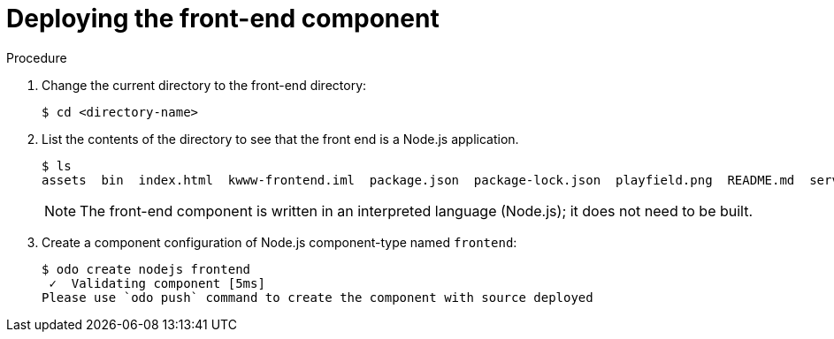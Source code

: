 // Module included in the following assemblies:
//
// * cli_reference/openshift_developer_cli/creating-a-multicomponent-application-with-odo.adoc
// * cli_reference/openshift_developer_cli/creating-an-application-with-a-database.adoc

[id="deploying-the-front-end-component_{context}"]

= Deploying the front-end component

.Procedure

. Change the current directory to the front-end directory:
+
----
$ cd <directory-name>
---- 

. List the contents of the directory to see that the front end is a Node.js application.
+
----
$ ls
assets  bin  index.html  kwww-frontend.iml  package.json  package-lock.json  playfield.png  README.md  server.js
---- 
+
[NOTE]
====
The front-end component is written in an interpreted language (Node.js); it does not need to be built.
====

. Create a component configuration of Node.js component-type named `frontend`:
+
----
$ odo create nodejs frontend
 ✓  Validating component [5ms]
Please use `odo push` command to create the component with source deployed
----

ifeval::["{context}" == "creating-an-application-with-a-database"]
. Create a URL to access the frontend interface.
+
----
$ odo url create myurl
 ✓  URL myurl created for component: nodejs-nodejs-ex-pmdp
----

. Push the component to the {product-title} cluster.
+
----
$ odo push
Validation
 ✓  Checking component [7ms]

 Configuration changes
 ✓  Initializing component
 ✓  Creating component [134ms]

 Applying URL changes
 ✓  URL myurl: http://myurl-app-myproject.192.168.42.79.nip.io created

 Pushing to component nodejs-nodejs-ex-mhbb of type local
 ✓  Checking files for pushing [657850ns]
 ✓  Waiting for component to start [6s]
 ✓  Syncing files to the component [408ms]
 ✓  Building component [7s]
 ✓  Changes successfully pushed to component
----
endif::[]

ifeval::["{context}" == "creating-a-multicomponent-application-with-odo"]
. Push the component to a running container. 
+
----
$ odo push
Validation
 ✓  Checking component [8ms]

Configuration changes
 ✓  Initializing component
 ✓  Creating component [83ms]

Pushing to component frontend of type local
 ✓  Checking files for pushing [2ms]
 ✓  Waiting for component to start [45s]
 ✓  Syncing files to the component [3s]
 ✓  Building component [18s]
 ✓  Changes successfully pushed to component
----
endif::[]
